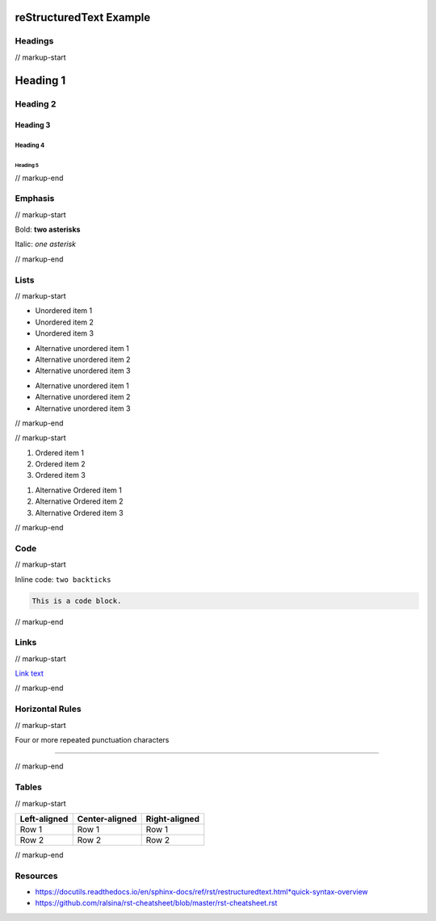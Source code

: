 reStructuredText Example
########################

Headings
********

// markup-start

Heading 1
#########
Heading 2
*********
Heading 3
=========
Heading 4
---------
Heading 5
^^^^^^^^^

// markup-end

Emphasis
********

// markup-start

Bold: **two asterisks**

Italic: *one asterisk*

// markup-end

Lists
*****

// markup-start

* Unordered item 1
* Unordered item 2
* Unordered item 3

+ Alternative unordered item 1
+ Alternative unordered item 2
+ Alternative unordered item 3

- Alternative unordered item 1
- Alternative unordered item 2
- Alternative unordered item 3

// markup-end

// markup-start

#. Ordered item 1
#. Ordered item 2
#. Ordered item 3

1. Alternative Ordered item 1
2. Alternative Ordered item 2
3. Alternative Ordered item 3

// markup-end

Code
****

// markup-start

Inline code: ``two backticks``

.. code-block:: none

  This is a code block.

// markup-end

Links
*****

// markup-start

`Link text <https://link-url.com>`_

// markup-end

Horizontal Rules
****************

// markup-start

Four or more repeated punctuation characters

----

// markup-end

Tables
******

// markup-start

+--------------+----------------+---------------+
| Left-aligned | Center-aligned | Right-aligned |
+==============+================+===============+
| Row 1        | Row 1          | Row 1         |
+--------------+----------------+---------------+
| Row 2        | Row 2          | Row 2         |
+--------------+----------------+---------------+

// markup-end

Resources
*********

* https://docutils.readthedocs.io/en/sphinx-docs/ref/rst/restructuredtext.html*quick-syntax-overview
* https://github.com/ralsina/rst-cheatsheet/blob/master/rst-cheatsheet.rst
